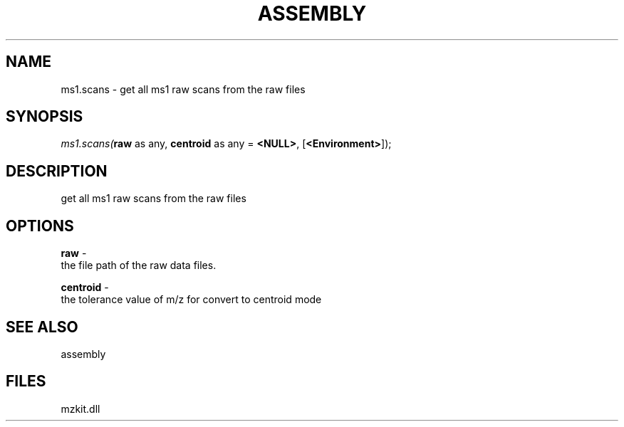.\" man page create by R# package system.
.TH ASSEMBLY 4 2000-1月 "ms1.scans" "ms1.scans"
.SH NAME
ms1.scans \- get all ms1 raw scans from the raw files
.SH SYNOPSIS
\fIms1.scans(\fBraw\fR as any, 
\fBcentroid\fR as any = \fB<NULL>\fR, 
[\fB<Environment>\fR]);\fR
.SH DESCRIPTION
.PP
get all ms1 raw scans from the raw files
.PP
.SH OPTIONS
.PP
\fBraw\fB \fR\- 
 the file path of the raw data files.
. 
.PP
.PP
\fBcentroid\fB \fR\- 
 the tolerance value of m/z for convert to centroid mode
. 
.PP
.SH SEE ALSO
assembly
.SH FILES
.PP
mzkit.dll
.PP
